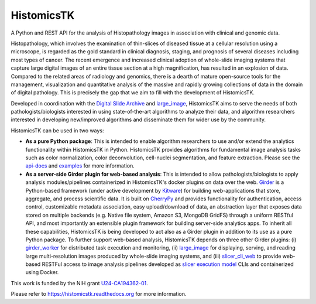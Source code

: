 =====================================================================
HistomicsTK |build-status| |codecov-io| |docs-status|
=====================================================================

.. |build-status| image:: https://travis-ci.org/DigitalSlideArchive/HistomicsTK.svg?branch=master
    :target: https://travis-ci.org/DigitalSlideArchive/HistomicsTK
    :alt: Build Status

.. |codecov-io| image:: https://codecov.io/github/DigitalSlideArchive/HistomicsTK/coverage.svg?branch=master
    :target: https://codecov.io/github/DigitalSlideArchive/HistomicsTK?branch=master
    :alt: codecov.io

.. |docs-status| image:: https://readthedocs.org/projects/histomicstk/badge/?version=latest
    :target: http://histomicstk.readthedocs.org/en/latest/?badge=latest
    :alt: Documentation Status

A Python and REST API for the analysis of Histopathology images
in association with clinical and genomic data.


.. image:: plugin_tests/data/histomicstk_web_analytics.png
    :scale: 75 %


Histopathology, which involves the examination of thin-slices of diseased
tissue at a cellular resolution using a microscope, is regarded as the gold
standard in clinical diagnosis, staging, and prognosis of several diseases
including most types of cancer. The recent emergence and increased clinical
adoption of whole-slide imaging systems that capture large digital images of
an entire tissue section at a high magnification, has resulted in an explosion
of data. Compared to the related areas of radiology and genomics, there is a
dearth of mature open-source tools for the management, visualization and
quantitative analysis of the massive and rapidly growing collections of
data in the domain of digital pathology. This is precisely the gap that
we aim to fill with the development of HistomicsTK.

Developed in coordination with the `Digital Slide Archive`_ and
`large_image`_, HistomicsTK aims to serve the needs of both
pathologists/biologists interested in using state-of-the-art algorithms
to analyze their data, and algorithm researchers interested in developing
new/improved algorithms and disseminate them for wider use by the community.

HistomicsTK can be used in two ways:

- **As a pure Python package**: This is intended to enable algorithm
  researchers to use and/or extend the analytics functionality within
  HistomicsTK in Python. HistomicsTK provides algorithms for fundamental
  image analysis tasks such as color normalization, color deconvolution,
  cell-nuclei segmentation, and feature extraction. Please see the
  `api-docs <https://histomicstk.readthedocs.io/en/latest/api-docs.html>`__
  and `examples <https://histomicstk.readthedocs.io/en/latest/examples.html>`__
  for more information.

- **As a server-side Girder plugin for web-based analysis**: This is intended
  to allow pathologists/biologists to apply analysis modules/pipelines
  containerized in HistomicsTK's docker plugins on data over the web. Girder_
  is a Python-based framework (under active development by Kitware_) for
  building web-applications that store, aggregate, and process scientific data.
  It is built on CherryPy_ and provides functionality for authentication,
  access control, customizable metadata association, easy upload/download of
  data, an abstraction layer that exposes data stored on multiple backends
  (e.g. Native file system, Amazon S3, MongoDB GridFS) through a uniform
  RESTful API, and most importantly an extensible plugin framework for
  building server-side analytics apps. To inherit all these capabilities,
  HistomicsTK is being developed to act also as a Girder plugin in addition
  to its use as a pure Python package. To further support web-based analysis,
  HistomicsTK depends on three other Girder plugins: (i) girder_worker_ for
  distributed task execution and monitoring, (ii) large_image_ for displaying,
  serving, and reading large multi-resolution images produced by whole-slide
  imaging systems, and (iii) slicer_cli_web_ to provide web-based RESTFul
  access to image analysis pipelines developed as `slicer execution model`_
  CLIs and containerized using Docker.

This work is funded by the NIH grant U24-CA194362-01_.

Please refer to https://histomicstk.readthedocs.org for more information.

.. _Digital Slide Archive: http://github.com/DigitalSlideArchive
.. _Docker: https://www.docker.com/
.. _Kitware: http://www.kitware.com/
.. _U24-CA194362-01: http://grantome.com/grant/NIH/U24-CA194362-01

.. _CherryPy: http://www.cherrypy.org/
.. _Girder: http://girder.readthedocs.io/en/latest/
.. _girder_worker: http://girder-worker.readthedocs.io/en/latest/
.. _large_image: https://github.com/DigitalSlideArchive/large_image
.. _slicer_cli_web: https://github.com/girder/slicer_cli_web
.. _slicer execution model: https://www.slicer.org/slicerWiki/index.php/Slicer3:Execution_Model_Documentation

